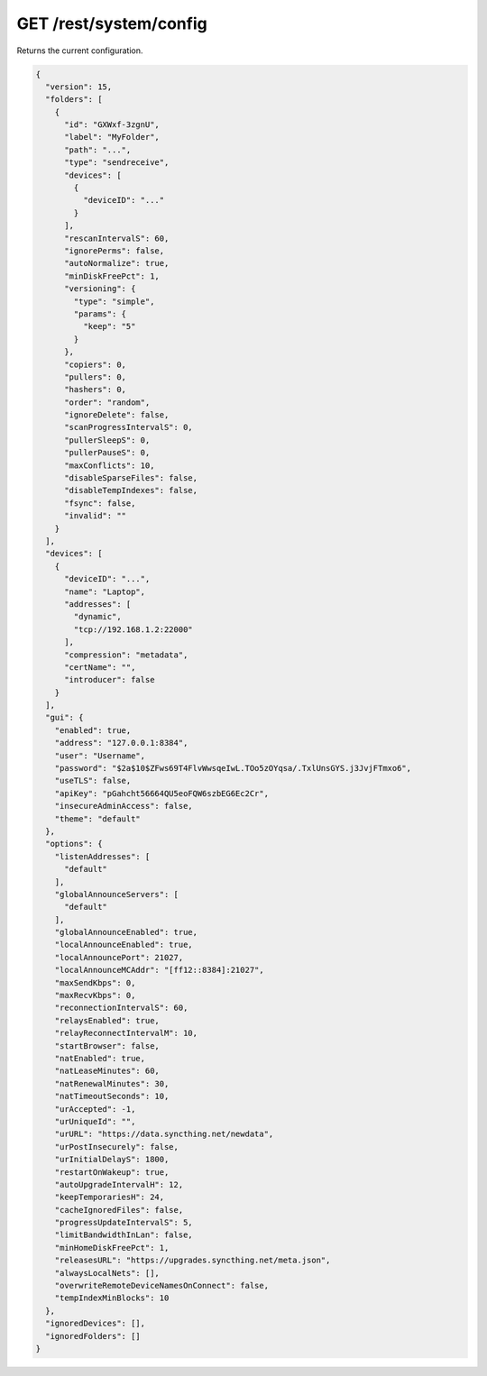 GET /rest/system/config
=======================

Returns the current configuration.

.. code-block:: json

    {
      "version": 15,
      "folders": [
	{
	  "id": "GXWxf-3zgnU",
	  "label": "MyFolder",
	  "path": "...",
	  "type": "sendreceive",
	  "devices": [
	    {
	      "deviceID": "..."
	    }
	  ],
	  "rescanIntervalS": 60,
	  "ignorePerms": false,
	  "autoNormalize": true,
	  "minDiskFreePct": 1,
	  "versioning": {
	    "type": "simple",
	    "params": {
	      "keep": "5"
	    }
	  },
	  "copiers": 0,
	  "pullers": 0,
	  "hashers": 0,
	  "order": "random",
	  "ignoreDelete": false,
	  "scanProgressIntervalS": 0,
	  "pullerSleepS": 0,
	  "pullerPauseS": 0,
	  "maxConflicts": 10,
	  "disableSparseFiles": false,
	  "disableTempIndexes": false,
	  "fsync": false,
	  "invalid": ""
	}
      ],
      "devices": [
	{
	  "deviceID": "...",
	  "name": "Laptop",
	  "addresses": [
	    "dynamic",
	    "tcp://192.168.1.2:22000"
	  ],
	  "compression": "metadata",
	  "certName": "",
	  "introducer": false
	}
      ],
      "gui": {
	"enabled": true,
	"address": "127.0.0.1:8384",
	"user": "Username",
	"password": "$2a$10$ZFws69T4FlvWwsqeIwL.TOo5zOYqsa/.TxlUnsGYS.j3JvjFTmxo6",
	"useTLS": false,
	"apiKey": "pGahcht56664QU5eoFQW6szbEG6Ec2Cr",
	"insecureAdminAccess": false,
	"theme": "default"
      },
      "options": {
	"listenAddresses": [
	  "default"
	],
	"globalAnnounceServers": [
	  "default"
	],
	"globalAnnounceEnabled": true,
	"localAnnounceEnabled": true,
	"localAnnouncePort": 21027,
	"localAnnounceMCAddr": "[ff12::8384]:21027",
	"maxSendKbps": 0,
	"maxRecvKbps": 0,
	"reconnectionIntervalS": 60,
	"relaysEnabled": true,
	"relayReconnectIntervalM": 10,
	"startBrowser": false,
	"natEnabled": true,
	"natLeaseMinutes": 60,
	"natRenewalMinutes": 30,
	"natTimeoutSeconds": 10,
	"urAccepted": -1,
	"urUniqueId": "",
	"urURL": "https://data.syncthing.net/newdata",
	"urPostInsecurely": false,
	"urInitialDelayS": 1800,
	"restartOnWakeup": true,
	"autoUpgradeIntervalH": 12,
	"keepTemporariesH": 24,
	"cacheIgnoredFiles": false,
	"progressUpdateIntervalS": 5,
	"limitBandwidthInLan": false,
	"minHomeDiskFreePct": 1,
	"releasesURL": "https://upgrades.syncthing.net/meta.json",
	"alwaysLocalNets": [],
	"overwriteRemoteDeviceNamesOnConnect": false,
	"tempIndexMinBlocks": 10
      },
      "ignoredDevices": [],
      "ignoredFolders": []
    }
